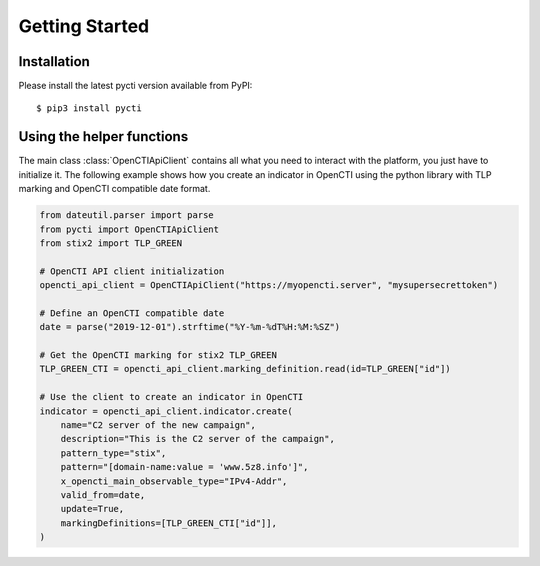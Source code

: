 Getting Started
===============

Installation
************

Please install the latest pycti version available from PyPI::

    $ pip3 install pycti

Using the helper functions
**************************

The main class :class:`OpenCTIApiClient` contains all what you need to interact
with the platform, you just have to initialize it. The following example shows
how you create an indicator in OpenCTI using the python library with TLP marking
and OpenCTI compatible date format.

.. code-block:: python

    from dateutil.parser import parse
    from pycti import OpenCTIApiClient
    from stix2 import TLP_GREEN

    # OpenCTI API client initialization
    opencti_api_client = OpenCTIApiClient("https://myopencti.server", "mysupersecrettoken")

    # Define an OpenCTI compatible date
    date = parse("2019-12-01").strftime("%Y-%m-%dT%H:%M:%SZ")

    # Get the OpenCTI marking for stix2 TLP_GREEN
    TLP_GREEN_CTI = opencti_api_client.marking_definition.read(id=TLP_GREEN["id"])

    # Use the client to create an indicator in OpenCTI
    indicator = opencti_api_client.indicator.create(
        name="C2 server of the new campaign",
        description="This is the C2 server of the campaign",
        pattern_type="stix",
        pattern="[domain-name:value = 'www.5z8.info']",
        x_opencti_main_observable_type="IPv4-Addr",
        valid_from=date,
        update=True,
        markingDefinitions=[TLP_GREEN_CTI["id"]],
    )

